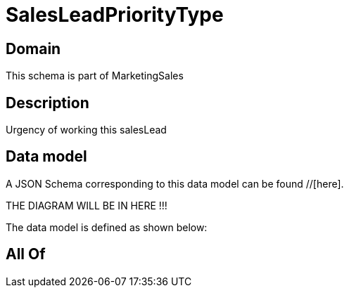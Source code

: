 = SalesLeadPriorityType

[#domain]
== Domain

This schema is part of MarketingSales

[#description]
== Description
Urgency of working this salesLead


[#data_model]
== Data model

A JSON Schema corresponding to this data model can be found //[here].

THE DIAGRAM WILL BE IN HERE !!!


The data model is defined as shown below:


[#all_of]
== All Of


